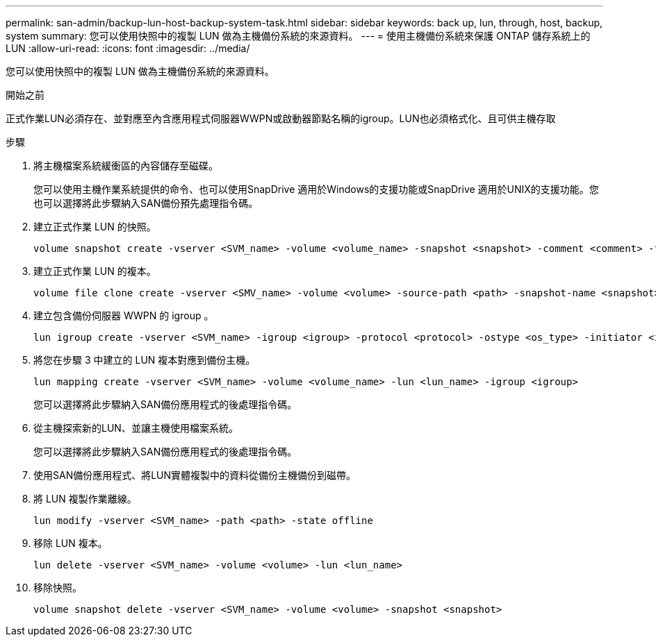 ---
permalink: san-admin/backup-lun-host-backup-system-task.html 
sidebar: sidebar 
keywords: back up, lun, through, host, backup, system 
summary: 您可以使用快照中的複製 LUN 做為主機備份系統的來源資料。 
---
= 使用主機備份系統來保護 ONTAP 儲存系統上的 LUN
:allow-uri-read: 
:icons: font
:imagesdir: ../media/


[role="lead"]
您可以使用快照中的複製 LUN 做為主機備份系統的來源資料。

.開始之前
正式作業LUN必須存在、並對應至內含應用程式伺服器WWPN或啟動器節點名稱的igroup。LUN也必須格式化、且可供主機存取

.步驟
. 將主機檔案系統緩衝區的內容儲存至磁碟。
+
您可以使用主機作業系統提供的命令、也可以使用SnapDrive 適用於Windows的支援功能或SnapDrive 適用於UNIX的支援功能。您也可以選擇將此步驟納入SAN備份預先處理指令碼。

. 建立正式作業 LUN 的快照。
+
[source, cli]
----
volume snapshot create -vserver <SVM_name> -volume <volume_name> -snapshot <snapshot> -comment <comment> -foreground false
----
. 建立正式作業 LUN 的複本。
+
[source, cli]
----
volume file clone create -vserver <SMV_name> -volume <volume> -source-path <path> -snapshot-name <snapshot> -destination-path <destination_path>
----
. 建立包含備份伺服器 WWPN 的 igroup 。
+
[source, cli]
----
lun igroup create -vserver <SVM_name> -igroup <igroup> -protocol <protocol> -ostype <os_type> -initiator <initiator>
----
. 將您在步驟 3 中建立的 LUN 複本對應到備份主機。
+
[source, cli]
----
lun mapping create -vserver <SVM_name> -volume <volume_name> -lun <lun_name> -igroup <igroup>
----
+
您可以選擇將此步驟納入SAN備份應用程式的後處理指令碼。

. 從主機探索新的LUN、並讓主機使用檔案系統。
+
您可以選擇將此步驟納入SAN備份應用程式的後處理指令碼。

. 使用SAN備份應用程式、將LUN實體複製中的資料從備份主機備份到磁帶。
. 將 LUN 複製作業離線。
+
[source, cli]
----
lun modify -vserver <SVM_name> -path <path> -state offline
----
. 移除 LUN 複本。
+
[source, cli]
----
lun delete -vserver <SVM_name> -volume <volume> -lun <lun_name>
----
. 移除快照。
+
[source, cli]
----
volume snapshot delete -vserver <SVM_name> -volume <volume> -snapshot <snapshot>
----


